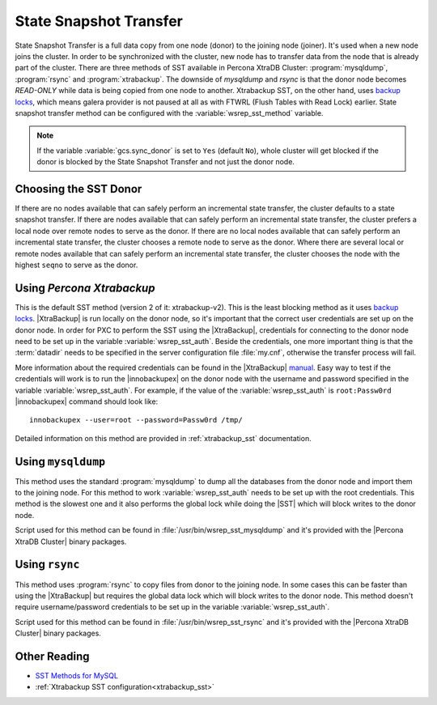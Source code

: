 .. _state_snapshot_transfer:

=========================
 State Snapshot Transfer
=========================

State Snapshot Transfer is a full data copy from one node (donor) to the joining node (joiner). It's used when a new node joins the cluster. In order to be synchronized with the cluster, new node has to transfer data from the node that is already part of the cluster.  
There are three methods of SST available in Percona XtraDB Cluster: :program:`mysqldump`, :program:`rsync` and :program:`xtrabackup`. The downside of `mysqldump` and `rsync` is that the donor node becomes *READ-ONLY* while data is being copied from one node to another. Xtrabackup SST, on the other hand, uses `backup locks <http://www.percona.com/doc/percona-server/5.6/management/backup_locks.html>`_, which means galera  provider is not paused at all as with FTWRL (Flush Tables with Read Lock) earlier. State snapshot transfer method can be configured with the :variable:`wsrep_sst_method` variable.

.. note:: 

 If the variable :variable:`gcs.sync_donor` is set to ``Yes`` (default ``No``), whole cluster will get blocked if the donor is blocked by the State Snapshot Transfer and not just the donor node.

Choosing the SST Donor
======================

If there are no nodes available that can safely perform an incremental state transfer, the cluster defaults to a state snapshot transfer. If there are nodes available that can safely perform an incremental state transfer, the cluster prefers a local node over remote nodes to serve as the donor. If there are no local nodes available that can safely perform an incremental state transfer, the cluster chooses a remote node to serve as the donor. Where there are several local or remote nodes available that can safely perform an incremental state transfer, the cluster chooses the node with the highest ``seqno`` to serve as the donor.

Using *Percona Xtrabackup*
==========================

This is the default SST method (version 2 of it: xtrabackup-v2). This is the least blocking method as it uses `backup locks <http://www.percona.com/doc/percona-server/5.6/management/backup_locks.html>`_. |XtraBackup| is run locally on the donor node, so it's important that the correct user credentials are set up on the donor node. In order for PXC to perform the SST using the |XtraBackup|, credentials for connecting to the donor node need to be set up in the variable :variable:`wsrep_sst_auth`. Beside the credentials, one more important thing is that the :term:`datadir` needs to be specified in the server configuration file :file:`my.cnf`, otherwise the transfer process will fail.

More information about the required credentials can be found in the |XtraBackup| `manual <http://www.percona.com/doc/percona-xtrabackup/innobackupex/privileges.html#permissions-and-privileges-needed>`_. Easy way to test if the credentials will work is to run the |innobackupex| on the donor node with the username and password specified in the variable :variable:`wsrep_sst_auth`. For example, if the value of the :variable:`wsrep_sst_auth` is ``root:Passw0rd`` |innobackupex| command should look like: :: 

  innobackupex --user=root --password=Passw0rd /tmp/
 
Detailed information on this method are provided in :ref:`xtrabackup_sst` documentation.

Using ``mysqldump``
===================

This method uses the standard :program:`mysqldump` to dump all the databases from the donor node and import them to the joining node. For this method to work :variable:`wsrep_sst_auth` needs to be set up with the root credentials. This method is the slowest one and it also performs the global lock while doing the |SST| which will block writes to the donor node.

Script used for this method can be found in :file:`/usr/bin/wsrep_sst_mysqldump` and it's provided with the |Percona XtraDB Cluster| binary packages.

Using ``rsync``
===============

This method uses :program:`rsync` to copy files from donor to the joining node. In some cases this can be faster than using the |XtraBackup| but requires the global data lock which will block writes to the donor node. This method doesn't require username/password credentials to be set up in the variable :variable:`wsrep_sst_auth`.

Script used for this method can be found in :file:`/usr/bin/wsrep_sst_rsync` and it's provided with the |Percona XtraDB Cluster| binary packages.

Other Reading
=============

* `SST Methods for MySQL <http://galeracluster.com/documentation-webpages/statetransfer.html#state-snapshot-transfer-sst>`_
* :ref:`Xtrabackup SST configuration<xtrabackup_sst>`
